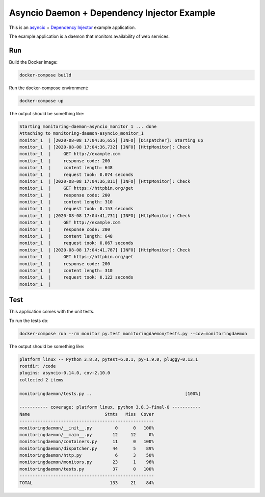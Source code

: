 Asyncio Daemon + Dependency Injector Example
============================================

This is an `asyncio <https://docs.python.org/3/library/asyncio.html>`_ +
`Dependency Injector <http://python-dependency-injector.ets-labs.org/>`_ example application.

The example application is a daemon that monitors availability of web services.

Run
---

Build the Docker image:

.. code-block:: bash

   docker-compose build

Run the docker-compose environment:

.. code-block:: bash

    docker-compose up

The output should be something like:

.. code-block::

   Starting monitoring-daemon-asyncio_monitor_1 ... done
   Attaching to monitoring-daemon-asyncio_monitor_1
   monitor_1  | [2020-08-08 17:04:36,655] [INFO] [Dispatcher]: Starting up
   monitor_1  | [2020-08-08 17:04:36,732] [INFO] [HttpMonitor]: Check
   monitor_1  |     GET http://example.com
   monitor_1  |     response code: 200
   monitor_1  |     content length: 648
   monitor_1  |     request took: 0.074 seconds
   monitor_1  | [2020-08-08 17:04:36,811] [INFO] [HttpMonitor]: Check
   monitor_1  |     GET https://httpbin.org/get
   monitor_1  |     response code: 200
   monitor_1  |     content length: 310
   monitor_1  |     request took: 0.153 seconds
   monitor_1  | [2020-08-08 17:04:41,731] [INFO] [HttpMonitor]: Check
   monitor_1  |     GET http://example.com
   monitor_1  |     response code: 200
   monitor_1  |     content length: 648
   monitor_1  |     request took: 0.067 seconds
   monitor_1  | [2020-08-08 17:04:41,787] [INFO] [HttpMonitor]: Check
   monitor_1  |     GET https://httpbin.org/get
   monitor_1  |     response code: 200
   monitor_1  |     content length: 310
   monitor_1  |     request took: 0.122 seconds
   monitor_1  |

Test
----

This application comes with the unit tests.

To run the tests do:

.. code-block:: bash

   docker-compose run --rm monitor py.test monitoringdaemon/tests.py --cov=monitoringdaemon

The output should be something like:

.. code-block::

   platform linux -- Python 3.8.3, pytest-6.0.1, py-1.9.0, pluggy-0.13.1
   rootdir: /code
   plugins: asyncio-0.14.0, cov-2.10.0
   collected 2 items

   monitoringdaemon/tests.py ..                                    [100%]

   ----------- coverage: platform linux, python 3.8.3-final-0 -----------
   Name                             Stmts   Miss  Cover
   ----------------------------------------------------
   monitoringdaemon/__init__.py         0      0   100%
   monitoringdaemon/__main__.py        12     12     0%
   monitoringdaemon/containers.py      11      0   100%
   monitoringdaemon/dispatcher.py      44      5    89%
   monitoringdaemon/http.py             6      3    50%
   monitoringdaemon/monitors.py        23      1    96%
   monitoringdaemon/tests.py           37      0   100%
   ----------------------------------------------------
   TOTAL                              133     21    84%
